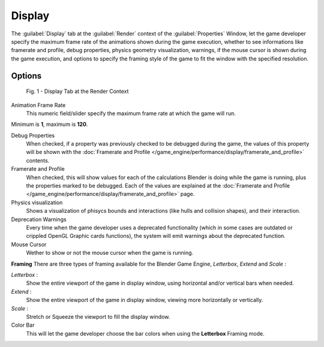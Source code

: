 
Display
*******

The :guilabel:`Display` tab at the :guilabel:`Render` context of the :guilabel:`Properties`
Window, let the game developer specify the maximum frame rate of the animations shown during
the game execution, whether to see informations like framerate and profile, debug properties,
physics geometry visualization, warnings,
if the mouse cursor is shown during the game execution, and options to specify the framing
style of the game to fit the window with the specified resolution.


Options
=======

.. figure:: /images/(Doc_26x_Manual_Game_Engine_Performance_Display)_(Display_Tab_BGE_Render_Context)_(GBAFN).jpg

   Fig. 1 - Display Tab at the Render Context


Animation Frame Rate
   This numeric field/slider specify the maximum frame rate at which the game will run.
Minimum is **1**, maximum is **120**.

Debug Properties
   When checked, if a property was previously checked to be debugged during the game, the values of this property will be shown with the :doc:`Framerate and Profile </game_engine/performance/display/framerate_and_profile>` contents.

Framerate and Profile
   When checked, this will show values for each of the calculations Blender is doing while the game is running, plus the properties marked to be debugged. Each of the values are explained at the :doc:`Framerate and Profile </game_engine/performance/display/framerate_and_profile>` page.

Physics visualization
   Shows a visualization of phisycs bounds and interactions (like hulls and collision shapes), and their interaction.

Deprecation Warnings
   Every time when the game developer uses a deprecated functionality (which in some cases are outdated or crippled OpenGL Graphic cards functions), the system will emit warnings about the deprecated function.

Mouse Cursor
   Wether to show or not the mouse cursor when the game is running.

**Framing**
There are three types of framing available for the Blender Game Engine, *Letterbox*,
*Extend* and *Scale* :

*Letterbox* :
   Show the entire viewport of the game in display window, using horizontal and/or vertical bars when needed.

*Extend* :
   Show the entire viewport of the game in display window, viewing more horizontally or vertically.

*Scale* :
   Stretch or Squeeze the viewport to fill the display window.

Color Bar
   This will let the game developer choose the bar colors when using the **Letterbox** Framing mode.
